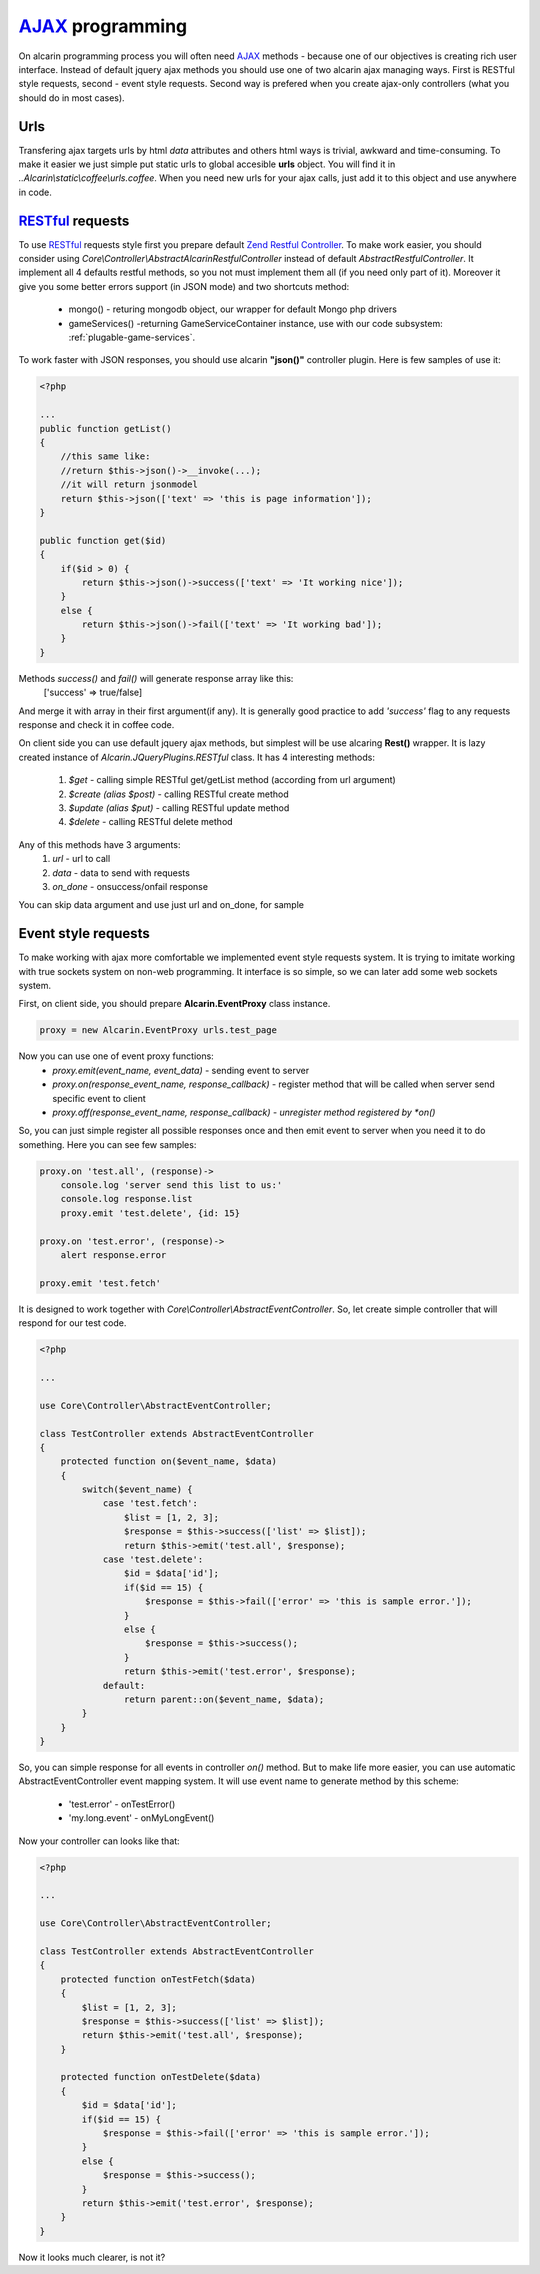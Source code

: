 ================
AJAX_ programming
================

On alcarin programming process you will often need AJAX_ methods - because
one of our objectives is creating rich user interface. Instead of default jquery ajax
methods you should use one of two alcarin ajax managing ways. First is RESTful style
requests, second - event style requests. Second way is prefered when you create ajax-only
controllers (what you should do in most cases).

.. _AJAX: http://pl.wikipedia.org/wiki/AJAX

Urls
====

Transfering ajax targets urls by html *data* attributes and others html ways is trivial,
awkward and time-consuming. To make it easier we just simple put static urls to global
accesible **urls** object. You will find it in *..Alcarin\\static\\coffee\\urls.coffee*.
When you need new urls for your ajax calls, just add it to this object and use anywhere
in code.

RESTful_ requests
================

To use RESTful_ requests style first you prepare default `Zend Restful Controller`_. To make
work easier, you should consider using *Core\\Controller\\AbstractAlcarinRestfulController*
instead of default *AbstractRestfulController*. It implement all 4 defaults restful methods,
so you not must implement them all (if you need only part of it). Moreover it give you some
better errors support (in JSON mode) and two shortcuts method:
    * mongo() - returing mongodb object, our wrapper for default Mongo php drivers
    * gameServices() -returning GameServiceContainer instance, use with our code subsystem: :ref:`plugable-game-services`.

To work faster with JSON responses, you should use alcarin **"json()"** controller plugin.
Here is few samples of use it:

.. code-block:: php

    <?php

    ...
    public function getList()
    {
        //this same like:
        //return $this->json()->__invoke(...);
        //it will return jsonmodel
        return $this->json(['text' => 'this is page information']);
    }

    public function get($id)
    {
        if($id > 0) {
            return $this->json()->success(['text' => 'It working nice']);
        }
        else {
            return $this->json()->fail(['text' => 'It working bad']);
        }
    }

Methods *success()* and *fail()* will generate response array like this:
    ['success' => true/false]
And merge it with array in their first argument(if any). It is generally
good practice to add *'success'* flag to any requests response and check
it in coffee code.

On client side you can use default jquery ajax methods, but simplest will be use
alcaring **Rest()** wrapper. It is lazy created instance of
*Alcarin.JQueryPlugins.RESTful* class. It has 4 interesting methods:
    1. *$get* - calling simple RESTful get/getList method (according from url argument)
    2. *$create (alias $post)* - calling RESTful create method
    3. *$update (alias $put)* - calling RESTful update method
    4. *$delete* - calling RESTful delete method

Any of this methods have 3 arguments:
    1. *url* - url to call
    2. *data* - data to send with requests
    3. *on_done* - onsuccess/onfail response

You can skip data argument and use just url and on_done, for sample

.. code-block:: javascript
    Rest().$get urls.test_page, (response)=>
        alert response

.. _RESTful: http://en.wikipedia.org/wiki/Representational_state_transfer
.. _`Zend Restful Controller`: http://framework.zend.com/manual/2.1/en/modules/zend.mvc.controllers.html#the-abstractrestfulcontroller

Event style requests
====================

To make working with ajax more comfortable we implemented event style requests system. It is
trying to imitate working with true sockets system on non-web programming. It interface is
so simple, so we can later add some web sockets system.

First, on client side, you should prepare **Alcarin.EventProxy** class instance.

.. code-block:: javascript

    proxy = new Alcarin.EventProxy urls.test_page

Now you can use one of event proxy functions:
    * *proxy.emit(event_name, event_data)* - sending event to server
    * *proxy.on(response_event_name, response_callback)* - register method that will be called when server send specific event to client
    * *proxy.off(response_event_name, response_callback) - unregister method registered by *on()*

So, you can just simple register all possible responses once and then emit event to server
when you need it to do something. Here you can see few samples:

.. code-block:: javascript

    proxy.on 'test.all', (response)->
        console.log 'server send this list to us:'
        console.log response.list
        proxy.emit 'test.delete', {id: 15}

    proxy.on 'test.error', (response)->
        alert response.error

    proxy.emit 'test.fetch'


It is designed to work together with *Core\\Controller\\AbstractEventController*. So, let
create simple controller that will respond for our test code.

.. code-block:: php

    <?php

    ...

    use Core\Controller\AbstractEventController;

    class TestController extends AbstractEventController
    {
        protected function on($event_name, $data)
        {
            switch($event_name) {
                case 'test.fetch':
                    $list = [1, 2, 3];
                    $response = $this->success(['list' => $list]);
                    return $this->emit('test.all', $response);
                case 'test.delete':
                    $id = $data['id'];
                    if($id == 15) {
                        $response = $this->fail(['error' => 'this is sample error.']);
                    }
                    else {
                        $response = $this->success();
                    }
                    return $this->emit('test.error', $response);
                default:
                    return parent::on($event_name, $data);
            }
        }
    }

So, you can simple response for all events in controller *on()* method. But to make life
more easier, you can use automatic AbstractEventController event mapping system. It will
use event name to generate method by this scheme:
    * 'test.error' - onTestError()
    * 'my.long.event' - onMyLongEvent()

Now your controller can looks like that:

.. code-block:: php

    <?php

    ...

    use Core\Controller\AbstractEventController;

    class TestController extends AbstractEventController
    {
        protected function onTestFetch($data)
        {
            $list = [1, 2, 3];
            $response = $this->success(['list' => $list]);
            return $this->emit('test.all', $response);
        }

        protected function onTestDelete($data)
        {
            $id = $data['id'];
            if($id == 15) {
                $response = $this->fail(['error' => 'this is sample error.']);
            }
            else {
                $response = $this->success();
            }
            return $this->emit('test.error', $response);
        }
    }

Now it looks much clearer, is not it?